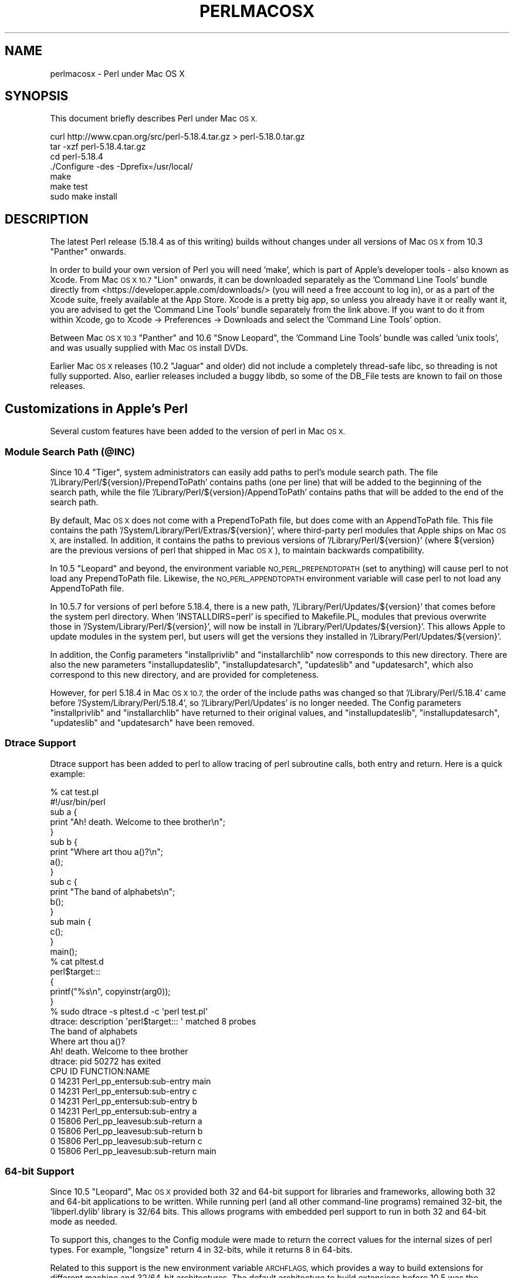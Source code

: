 .\" Automatically generated by Pod::Man 2.27 (Pod::Simple 3.28)
.\"
.\" Standard preamble:
.\" ========================================================================
.de Sp \" Vertical space (when we can't use .PP)
.if t .sp .5v
.if n .sp
..
.de Vb \" Begin verbatim text
.ft CW
.nf
.ne \\$1
..
.de Ve \" End verbatim text
.ft R
.fi
..
.\" Set up some character translations and predefined strings.  \*(-- will
.\" give an unbreakable dash, \*(PI will give pi, \*(L" will give a left
.\" double quote, and \*(R" will give a right double quote.  \*(C+ will
.\" give a nicer C++.  Capital omega is used to do unbreakable dashes and
.\" therefore won't be available.  \*(C` and \*(C' expand to `' in nroff,
.\" nothing in troff, for use with C<>.
.tr \(*W-
.ds C+ C\v'-.1v'\h'-1p'\s-2+\h'-1p'+\s0\v'.1v'\h'-1p'
.ie n \{\
.    ds -- \(*W-
.    ds PI pi
.    if (\n(.H=4u)&(1m=24u) .ds -- \(*W\h'-12u'\(*W\h'-12u'-\" diablo 10 pitch
.    if (\n(.H=4u)&(1m=20u) .ds -- \(*W\h'-12u'\(*W\h'-8u'-\"  diablo 12 pitch
.    ds L" ""
.    ds R" ""
.    ds C` ""
.    ds C' ""
'br\}
.el\{\
.    ds -- \|\(em\|
.    ds PI \(*p
.    ds L" ``
.    ds R" ''
.    ds C`
.    ds C'
'br\}
.\"
.\" Escape single quotes in literal strings from groff's Unicode transform.
.ie \n(.g .ds Aq \(aq
.el       .ds Aq '
.\"
.\" If the F register is turned on, we'll generate index entries on stderr for
.\" titles (.TH), headers (.SH), subsections (.SS), items (.Ip), and index
.\" entries marked with X<> in POD.  Of course, you'll have to process the
.\" output yourself in some meaningful fashion.
.\"
.\" Avoid warning from groff about undefined register 'F'.
.de IX
..
.nr rF 0
.if \n(.g .if rF .nr rF 1
.if (\n(rF:(\n(.g==0)) \{
.    if \nF \{
.        de IX
.        tm Index:\\$1\t\\n%\t"\\$2"
..
.        if !\nF==2 \{
.            nr % 0
.            nr F 2
.        \}
.    \}
.\}
.rr rF
.\"
.\" Accent mark definitions (@(#)ms.acc 1.5 88/02/08 SMI; from UCB 4.2).
.\" Fear.  Run.  Save yourself.  No user-serviceable parts.
.    \" fudge factors for nroff and troff
.if n \{\
.    ds #H 0
.    ds #V .8m
.    ds #F .3m
.    ds #[ \f1
.    ds #] \fP
.\}
.if t \{\
.    ds #H ((1u-(\\\\n(.fu%2u))*.13m)
.    ds #V .6m
.    ds #F 0
.    ds #[ \&
.    ds #] \&
.\}
.    \" simple accents for nroff and troff
.if n \{\
.    ds ' \&
.    ds ` \&
.    ds ^ \&
.    ds , \&
.    ds ~ ~
.    ds /
.\}
.if t \{\
.    ds ' \\k:\h'-(\\n(.wu*8/10-\*(#H)'\'\h"|\\n:u"
.    ds ` \\k:\h'-(\\n(.wu*8/10-\*(#H)'\`\h'|\\n:u'
.    ds ^ \\k:\h'-(\\n(.wu*10/11-\*(#H)'^\h'|\\n:u'
.    ds , \\k:\h'-(\\n(.wu*8/10)',\h'|\\n:u'
.    ds ~ \\k:\h'-(\\n(.wu-\*(#H-.1m)'~\h'|\\n:u'
.    ds / \\k:\h'-(\\n(.wu*8/10-\*(#H)'\z\(sl\h'|\\n:u'
.\}
.    \" troff and (daisy-wheel) nroff accents
.ds : \\k:\h'-(\\n(.wu*8/10-\*(#H+.1m+\*(#F)'\v'-\*(#V'\z.\h'.2m+\*(#F'.\h'|\\n:u'\v'\*(#V'
.ds 8 \h'\*(#H'\(*b\h'-\*(#H'
.ds o \\k:\h'-(\\n(.wu+\w'\(de'u-\*(#H)/2u'\v'-.3n'\*(#[\z\(de\v'.3n'\h'|\\n:u'\*(#]
.ds d- \h'\*(#H'\(pd\h'-\w'~'u'\v'-.25m'\f2\(hy\fP\v'.25m'\h'-\*(#H'
.ds D- D\\k:\h'-\w'D'u'\v'-.11m'\z\(hy\v'.11m'\h'|\\n:u'
.ds th \*(#[\v'.3m'\s+1I\s-1\v'-.3m'\h'-(\w'I'u*2/3)'\s-1o\s+1\*(#]
.ds Th \*(#[\s+2I\s-2\h'-\w'I'u*3/5'\v'-.3m'o\v'.3m'\*(#]
.ds ae a\h'-(\w'a'u*4/10)'e
.ds Ae A\h'-(\w'A'u*4/10)'E
.    \" corrections for vroff
.if v .ds ~ \\k:\h'-(\\n(.wu*9/10-\*(#H)'\s-2\u~\d\s+2\h'|\\n:u'
.if v .ds ^ \\k:\h'-(\\n(.wu*10/11-\*(#H)'\v'-.4m'^\v'.4m'\h'|\\n:u'
.    \" for low resolution devices (crt and lpr)
.if \n(.H>23 .if \n(.V>19 \
\{\
.    ds : e
.    ds 8 ss
.    ds o a
.    ds d- d\h'-1'\(ga
.    ds D- D\h'-1'\(hy
.    ds th \o'bp'
.    ds Th \o'LP'
.    ds ae ae
.    ds Ae AE
.\}
.rm #[ #] #H #V #F C
.\" ========================================================================
.\"
.IX Title "PERLMACOSX 1"
.TH PERLMACOSX 1 "2019-05-18" "perl v5.18.4" "Perl Programmers Reference Guide"
.\" For nroff, turn off justification.  Always turn off hyphenation; it makes
.\" way too many mistakes in technical documents.
.if n .ad l
.nh
.SH "NAME"
perlmacosx \- Perl under Mac OS X
.SH "SYNOPSIS"
.IX Header "SYNOPSIS"
This document briefly describes Perl under Mac \s-1OS X.\s0
.PP
.Vb 7
\&  curl http://www.cpan.org/src/perl\-5.18.4.tar.gz > perl\-5.18.0.tar.gz
\&  tar \-xzf perl\-5.18.4.tar.gz
\&  cd perl\-5.18.4
\&  ./Configure \-des \-Dprefix=/usr/local/
\&  make
\&  make test
\&  sudo make install
.Ve
.SH "DESCRIPTION"
.IX Header "DESCRIPTION"
The latest Perl release (5.18.4 as of this writing) builds without changes
under all versions of Mac \s-1OS X\s0 from 10.3 \*(L"Panther\*(R" onwards.
.PP
In order to build your own version of Perl you will need 'make',
which is part of Apple's developer tools \- also known as Xcode. From
Mac \s-1OS X 10.7 \s0\*(L"Lion\*(R" onwards, it can be downloaded separately as the
\&'Command Line Tools' bundle directly from <https://developer.apple.com/downloads/>
(you will need a free account to log in), or as a part of the Xcode suite,
freely available at the App Store. Xcode is a pretty big app, so
unless you already have it or really want it, you are advised to get the
\&'Command Line Tools' bundle separately from the link above. If you want
to do it from within Xcode, go to Xcode \-> Preferences \-> Downloads and
select the 'Command Line Tools' option.
.PP
Between Mac \s-1OS X 10.3 \s0\*(L"Panther\*(R" and 10.6 \*(L"Snow Leopard\*(R", the 'Command
Line Tools' bundle was called 'unix tools', and was usually supplied
with Mac \s-1OS\s0 install DVDs.
.PP
Earlier Mac \s-1OS X\s0 releases (10.2 \*(L"Jaguar\*(R" and older) did not include a
completely thread-safe libc, so threading is not fully supported. Also,
earlier releases included a buggy libdb, so some of the DB_File tests
are known to fail on those releases.
.SH "Customizations in Apple's Perl"
.IX Header "Customizations in Apple's Perl"
Several custom features have been added to the version of perl in Mac \s-1OS X.\s0
.SS "Module Search Path (@INC)"
.IX Subsection "Module Search Path (@INC)"
Since 10.4 \*(L"Tiger\*(R", system administrators can easily add paths to perl's
module search path.
The file '/Library/Perl/${version}/PrependToPath' contains paths (one per
line) that will be added to the beginning of the search path, while the file
\&'/Library/Perl/${version}/AppendToPath' contains paths that will be added
to the end of the search path.
.PP
By default, Mac \s-1OS X\s0 does not come with a PrependToPath file, but does come
with an AppendToPath file.
This file contains the path '/System/Library/Perl/Extras/${version}', where
third-party perl modules that Apple ships on Mac \s-1OS X,\s0 are installed.
In addition, it contains the paths to previous versions of
\&'/Library/Perl/${version}' (where ${version} are the previous versions of perl
that shipped in Mac \s-1OS X\s0), to maintain backwards compatibility.
.PP
In 10.5 \*(L"Leopard\*(R" and beyond, the environment variable \s-1NO_PERL_PREPENDTOPATH
\&\s0(set to anything) will cause perl to not load any PrependToPath file.
Likewise, the \s-1NO_PERL_APPENDTOPATH\s0 environment variable will case perl to not
load any AppendToPath file.
.PP
In 10.5.7 for versions of perl before 5.18.4, there is a new path,
\&'/Library/Perl/Updates/${version}' that comes before the system perl directory.
When 'INSTALLDIRS=perl' is specified to Makefile.PL, modules that
previous overwrite those in '/System/Library/Perl/${version}', will now be
install in '/Library/Perl/Updates/${version}'.
This allows Apple to update modules in the system perl, but users will
get the versions they installed in '/Library/Perl/Updates/${version}'.
.PP
In addition, the Config parameters \*(L"installprivlib\*(R" and \*(L"installarchlib\*(R" now
corresponds to this new directory.
There are also the new parameters \*(L"installupdateslib\*(R", \*(L"installupdatesarch\*(R",
\&\*(L"updateslib\*(R" and \*(L"updatesarch\*(R", which also correspond to this new directory,
and are provided for completeness.
.PP
However, for perl 5.18.4 in Mac \s-1OS X 10.7,\s0 the order of the include
paths was changed so that '/Library/Perl/5.18.4' came before
\&'/System/Library/Perl/5.18.4', so '/Library/Perl/Updates' is no longer needed.
The Config parameters \*(L"installprivlib\*(R" and \*(L"installarchlib\*(R" have returned
to their original values, and \*(L"installupdateslib\*(R", \*(L"installupdatesarch\*(R",
\&\*(L"updateslib\*(R" and \*(L"updatesarch\*(R" have been removed.
.SS "Dtrace Support"
.IX Subsection "Dtrace Support"
Dtrace support has been added to perl to allow tracing of perl subroutine
calls, both entry and return.
Here is a quick example:
.PP
.Vb 2
\&    % cat test.pl
\&    #!/usr/bin/perl
\&
\&    sub a {
\&        print "Ah! death. Welcome to thee brother\en";
\&    }
\&
\&    sub b {
\&        print "Where art thou a()?\en";
\&        a();
\&    }
\&
\&    sub c {
\&        print "The band of alphabets\en";
\&        b();
\&    }
\&
\&    sub main {
\&        c();
\&    }
\&
\&    main();
\&    % cat pltest.d
\&    perl$target:::
\&    {
\&        printf("%s\en", copyinstr(arg0));
\&    }
\&    % sudo dtrace \-s pltest.d \-c \*(Aqperl test.pl\*(Aq
\&    dtrace: description \*(Aqperl$target::: \*(Aq matched 8 probes
\&    The band of alphabets
\&    Where art thou a()?
\&    Ah! death. Welcome to thee brother
\&    dtrace: pid 50272 has exited
\&    CPU     ID                    FUNCTION:NAME
\&      0  14231       Perl_pp_entersub:sub\-entry main
\&
\&      0  14231       Perl_pp_entersub:sub\-entry c
\&
\&      0  14231       Perl_pp_entersub:sub\-entry b
\&
\&      0  14231       Perl_pp_entersub:sub\-entry a
\&
\&      0  15806      Perl_pp_leavesub:sub\-return a
\&
\&      0  15806      Perl_pp_leavesub:sub\-return b
\&
\&      0  15806      Perl_pp_leavesub:sub\-return c
\&
\&      0  15806      Perl_pp_leavesub:sub\-return main
.Ve
.SS "64\-bit Support"
.IX Subsection "64-bit Support"
Since 10.5 \*(L"Leopard\*(R", Mac \s-1OS X\s0 provided both 32 and 64\-bit support for libraries
and frameworks, allowing both 32 and 64\-bit applications to be written.
While running perl (and all other command-line programs) remained 32\-bit, the
\&'libperl.dylib' library is 32/64 bits.
This allows programs with embedded
perl support to run in both 32 and 64\-bit mode as needed.
.PP
To support this, changes to the Config module were made to return the correct
values for the internal sizes of perl types.
For example, \*(L"longsize\*(R" return 4 in 32\-bits, while it returns 8 in 64\-bits.
.PP
Related to this support is the new environment variable \s-1ARCHFLAGS,\s0 which
provides a way to build extensions for different machine and 32/64\-bit
architectures.
The default architecture to build extensions before 10.5 was the (single)
architecture of the building machine.
In 10.5, this became building both 32\-bit PowerPC and Intel.
In 10.6 and beyond, the default architectures were changed to building 32\-bit
for both PowerPC and Intel, and 64\-bit only for Intel.
With \s-1ARCHFLAGS,\s0 this can be changed to whatever architectures the user
wants to build.
For example:
.PP
.Vb 3
\&    % env ARCHFLAGS=\*(Aq\-arch i386 \-arch x86_64\*(Aq perl Makefile.PL
\&    % make
\&    % make install
.Ve
.PP
will build only 2\-way universal.
.SS "Multiple Version Support"
.IX Subsection "Multiple Version Support"
Since 10.6 \*(L"SnowLeopard\*(R", more than one version of perl are supported.
So out of the box, the default version of perl is 5.18.
However, to provide backwards compatibility with previous versions of perl,
especially for systems that have installed (version-specific) perl modules, or
to provide newer versions of perl that we aren't ready to make the default,
\&'/usr/bin/perl' can be switched to use an alternate version, on a per-user or
system-wide basis.
The alternate version of perl that is provided is .
.PP
Users can select the alternate version
by simply running the following command:
.PP
.Vb 1
\&    % defaults write com.apple.versioner.perl Version
.Ve
.PP
Subsequent invocations of '/usr/bin/perl' will then use the  version.
.PP
To set defaults systemwide, use the above command, but replace the third
argument with '/Library/Preferences/com.apple.versioner.perl' (admin privileges
will be required).
.PP
The environment variable \s-1VERSIONER_PERL_VERSION \s0(set to one of the supported versions)
can also be set, and it overrides the settings in any preference files.
.PP
Note: this may changes in future versions of Mac \s-1OS X,\s0 which may use
an improved scheme for making such settings.
.SH "Building Perl"
.IX Header "Building Perl"
.SS "Installation Prefix"
.IX Subsection "Installation Prefix"
The default installation location for this release uses the traditional
\&\s-1UNIX\s0 directory layout under /usr/local. This is the recommended location
for most users, and will leave the Apple-supplied Perl and its modules
undisturbed.
.PP
Using an installation prefix of '/usr' will result in a directory layout
that mirrors that of Apple's default Perl, with core modules stored in
\&'/System/Library/Perl/${version}', \s-1CPAN\s0 modules stored in
\&'/Library/Perl/${version}', and the addition of
\&'/Network/Library/Perl/${version}' to \f(CW@INC\fR for modules that are stored
on a file server and used by many Macs.
.SS "\s-1SDK\s0 support"
.IX Subsection "SDK support"
First, export the path to the \s-1SDK\s0 into the build environment:
.PP
.Vb 1
\&    export SDK=/Applications/Xcode.app/Contents/Developer/Platforms/MacOSX.platform/Developer/SDKs/MacOSX10.8.sdk
.Ve
.PP
Please make sure the \s-1SDK\s0 version (i.e. the numbers right before '.sdk')
matches your system's (in this case, Mac \s-1OS X 10.8 \s0\*(L"Mountain Lion\*(R"), as it is
possible to have more than one \s-1SDK\s0 installed. Also make sure the path exists
in your system, and if it doesn't please make sure the \s-1SDK\s0 is properly
installed, as it should come with the 'Command Line Tools' bundle mentioned
above. Finally, if you have an older Mac \s-1OS X \s0(10.6 \*(L"Snow Leopard\*(R" and below)
running Xcode 4.2 or lower, the \s-1SDK\s0 path might be something like
\&\f(CW\*(Aq/Developer/SDKs/MacOSX10.3.9.sdk\*(Aq\fR.
.PP
You can use the \s-1SDK\s0 by exporting some additions to Perl's 'ccflags' and '..flags'
config variables:
.PP
.Vb 5
\&    ./Configure \-Accflags="\-nostdinc \-B$SDK/usr/include/gcc \e
\&                           \-B$SDK/usr/lib/gcc \-isystem$SDK/usr/include \e
\&                           \-F$SDK/System/Library/Frameworks" \e
\&                \-Aldflags="\-Wl,\-syslibroot,$SDK" \e
\&                \-de
.Ve
.SS "Universal Binary support"
.IX Subsection "Universal Binary support"
Note: From Mac \s-1OS X 10.6 \s0\*(L"Snow Leopard\*(R" onwards, Apple only supports
Intel-based hardware. This means you can safely skip this section unless
you have an older Apple computer running on ppc or wish to create a perl
binary with backwards compatibility.
.PP
You can compile perl as a universal binary (built for both ppc and intel).
In Mac \s-1OS X 10.4 \s0\*(L"Tiger\*(R", you must export the 'u' variant of the \s-1SDK:\s0
.PP
.Vb 1
\&    export SDK=/Developer/SDKs/MacOSX10.4u.sdk
.Ve
.PP
Mac \s-1OS X 10.5 \s0\*(L"Leopard\*(R" and above do not require the 'u' variant.
.PP
In addition to the compiler flags used to select the \s-1SDK,\s0 also add the flags
for creating a universal binary:
.PP
.Vb 5
\&    ./Configure \-Accflags="\-arch i686 \-arch ppc \-nostdinc \-B$SDK/usr/include/gcc \e
\&                           \-B$SDK/usr/lib/gcc \-isystem$SDK/usr/include \e
\&                           \-F$SDK/System/Library/Frameworks" \e
\&                \-Aldflags="\-arch i686 \-arch ppc \-Wl,\-syslibroot,$SDK" \e
\&                \-de
.Ve
.PP
Keep in mind that these compiler and linker settings will also be used when
building \s-1CPAN\s0 modules. For \s-1XS\s0 modules to be compiled as a universal binary, any
libraries it links to must also be universal binaries. The system libraries that
Apple includes with the 10.4u \s-1SDK\s0 are all universal, but user-installed libraries
may need to be re-installed as universal binaries.
.SS "64\-bit Support"
.IX Subsection "64-bit Support"
Follow the instructions in \fI\s-1INSTALL\s0\fR to build perl with support for 64\-bit 
integers (\f(CW\*(C`use64bitint\*(C'\fR) or both 64\-bit integers and 64\-bit addressing
(\f(CW\*(C`use64bitall\*(C'\fR). In the latter case, the resulting binary will run only
on G5\-based hosts.
.PP
Support for 64\-bit addressing is experimental: some aspects of Perl may be
omitted or buggy. Note the messages output by \fIConfigure\fR for further 
information. Please use \f(CW\*(C`perlbug\*(C'\fR to submit a problem report in the
event that you encounter difficulties.
.PP
When building 64\-bit modules, it is your responsibility to ensure that linked
external libraries and frameworks provide 64\-bit support: if they do not,
module building may appear to succeed, but attempts to use the module will
result in run-time dynamic linking errors, and subsequent test failures.
You can use \f(CW\*(C`file\*(C'\fR to discover the architectures supported by a library:
.PP
.Vb 4
\&    $ file libgdbm.3.0.0.dylib 
\&    libgdbm.3.0.0.dylib: Mach\-O fat file with 2 architectures
\&    libgdbm.3.0.0.dylib (for architecture ppc):      Mach\-O dynamically linked shared library ppc
\&    libgdbm.3.0.0.dylib (for architecture ppc64):    Mach\-O 64\-bit dynamically linked shared library ppc64
.Ve
.PP
Note that this issue precludes the building of many Macintosh-specific \s-1CPAN\s0
modules (\f(CW\*(C`Mac::*\*(C'\fR), as the required Apple frameworks do not provide 64\-bit
support. Similarly, downloads from Fink or Darwinports are unlikely to provide
64\-bit support; the libraries must be rebuilt from source with the appropriate
compiler and linker flags. For further information, see Apple's
\&\fI64\-Bit Transition Guide\fR at 
<http://developer.apple.com/documentation/Darwin/Conceptual/64bitPorting/index.html>.
.SS "libperl and Prebinding"
.IX Subsection "libperl and Prebinding"
Mac \s-1OS X\s0 ships with a dynamically-loaded libperl, but the default for
this release is to compile a static libperl. The reason for this is
pre-binding. Dynamic libraries can be pre-bound to a specific address in
memory in order to decrease load time. To do this, one needs to be aware
of the location and size of all previously-loaded libraries. Apple
collects this information as part of their overall \s-1OS\s0 build process, and
thus has easy access to it when building Perl, but ordinary users would
need to go to a great deal of effort to obtain the information needed
for pre-binding.
.PP
You can override the default and build a shared libperl if you wish
(Configure\ ...\ \-Duseshrplib).
.PP
With Mac \s-1OS X 10.4 \s0\*(L"Tiger\*(R" and newer, there is almost no performance
penalty for non-prebound libraries. Earlier releases will suffer a greater
load time than either the static library, or Apple's pre-bound dynamic library.
.SS "Updating Apple's Perl"
.IX Subsection "Updating Apple's Perl"
In a word \- don't, at least not without a *very* good reason. Your scripts
can just as easily begin with \*(L"#!/usr/local/bin/perl\*(R" as with
\&\*(L"#!/usr/bin/perl\*(R". Scripts supplied by Apple and other third parties as
part of installation packages and such have generally only been tested
with the /usr/bin/perl that's installed by Apple.
.PP
If you find that you do need to update the system Perl, one issue worth
keeping in mind is the question of static vs. dynamic libraries. If you
upgrade using the default static libperl, you will find that the dynamic
libperl supplied by Apple will not be deleted. If both libraries are
present when an application that links against libperl is built, ld will
link against the dynamic library by default. So, if you need to replace
Apple's dynamic libperl with a static libperl, you need to be sure to
delete the older dynamic library after you've installed the update.
.SS "Known problems"
.IX Subsection "Known problems"
If you have installed extra libraries such as \s-1GDBM\s0 through Fink
(in other words, you have libraries under \fI/sw/lib\fR), or libdlcompat
to \fI/usr/local/lib\fR, you may need to be extra careful when running
Configure to not to confuse Configure and Perl about which libraries
to use.  Being confused will show up for example as \*(L"dyld\*(R" errors about
symbol problems, for example during \*(L"make test\*(R". The safest bet is to run
Configure as
.PP
.Vb 1
\&    Configure ... \-Uloclibpth \-Dlibpth=/usr/lib
.Ve
.PP
to make Configure look only into the system libraries.  If you have some
extra library directories that you really want to use (such as newer
Berkeley \s-1DB\s0 libraries in pre-Panther systems), add those to the libpth:
.PP
.Vb 1
\&    Configure ... \-Uloclibpth \-Dlibpth=\*(Aq/usr/lib /opt/lib\*(Aq
.Ve
.PP
The default of building Perl statically may cause problems with complex
applications like Tk: in that case consider building shared Perl
.PP
.Vb 1
\&    Configure ... \-Duseshrplib
.Ve
.PP
but remember that there's a startup cost to pay in that case (see above
\&\*(L"libperl and Prebinding\*(R").
.PP
Starting with Tiger (Mac \s-1OS X 10.4\s0), Apple shipped broken locale files for
the eu_ES locale (Basque-Spain).  In previous releases of Perl, this resulted in
failures in the \fIlib/locale\fR test. These failures have been suppressed
in the current release of Perl by making the test ignore the broken locale.
If you need to use the eu_ES locale, you should contact Apple support.
.SS "Cocoa"
.IX Subsection "Cocoa"
There are two ways to use Cocoa from Perl. Apple's PerlObjCBridge
module, included with Mac \s-1OS X,\s0 can be used by standalone scripts to
access Foundation (i.e. non-GUI) classes and objects.
.PP
An alternative is CamelBones, a framework that allows access to both
Foundation and AppKit classes and objects, so that full \s-1GUI\s0 applications
can be built in Perl. CamelBones can be found on SourceForge, at
<http://www.sourceforge.net/projects/camelbones/>.
.SH "Starting From Scratch"
.IX Header "Starting From Scratch"
Unfortunately it is not that difficult somehow manage to break one's
Mac \s-1OS X\s0 Perl rather severely.  If all else fails and you want to
really, \fB\s-1REALLY\s0\fR, start from scratch and remove even your Apple Perl
installation (which has become corrupted somehow), the following
instructions should do it.  \fBPlease think twice before following
these instructions: they are much like conducting brain surgery to
yourself.  Without anesthesia.\fR  We will \fBnot\fR come to fix your system
if you do this.
.PP
First, get rid of the libperl.dylib:
.PP
.Vb 2
\&    # cd /System/Library/Perl/darwin/CORE
\&    # rm libperl.dylib
.Ve
.PP
Then delete every .bundle file found anywhere in the folders:
.PP
.Vb 2
\&    /System/Library/Perl
\&    /Library/Perl
.Ve
.PP
You can find them for example by
.PP
.Vb 1
\&    # find /System/Library/Perl /Library/Perl \-name \*(Aq*.bundle\*(Aq \-print
.Ve
.PP
After this you can either copy Perl from your operating system media
(you will need at least the /System/Library/Perl and /usr/bin/perl),
or rebuild Perl from the source code with \f(CW\*(C`Configure \-Dprefix=/usr
\&\-Duseshrplib\*(C'\fR \s-1NOTE:\s0 the \f(CW\*(C`\-Dprefix=/usr\*(C'\fR to replace the system Perl
works much better with Perl 5.8.1 and later, in Perl 5.8.0 the
settings were not quite right.
.PP
\&\*(L"Pacifist\*(R" from CharlesSoft (<http://www.charlessoft.com/>) is a nice
way to extract the Perl binaries from the \s-1OS\s0 media, without having to
reinstall the entire \s-1OS.\s0
.SH "AUTHOR"
.IX Header "AUTHOR"
This \s-1README\s0 was written by Sherm Pendley <sherm@dot\-app.org>,
and subsequently updated by Dominic Dunlop <domo@computer.org>
and Breno G. de Oliveira <garu@cpan.org>. The \*(L"Starting From Scratch\*(R"
recipe was contributed by John Montbriand <montbriand@apple.com>.
.SH "DATE"
.IX Header "DATE"
Last modified 2011\-10\-31.
